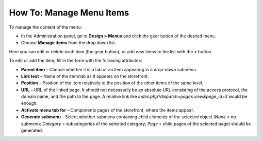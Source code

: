 *************************
How To: Manage Menu Items
*************************

To manage the content of the menu:

*	In the Administration panel, go to **Design > Menus** and click the gear button of the desired menu.
*	Choose **Manage items** from the drop down list.

.. image:: img/items_for_menu.png
    :align: center
    :alt: Menu items

Here you can edit or delete each item (the gear button), or add new items to the list with the **+** button.

To edit or add the item, fill in the form with the following attributes:

*	**Parent item** – Choose whether it is a tab or an item appearing in a drop-down submenu.
*	**Link text** – Name of the item/tab as it appears on the storefront.
*	**Position** – Position of the item relatively to the position of the other items of the same level.
*	**URL** – URL of the linked page. It should not necessarily be an absolute URL consisting of the access protocol, the domain name, and the path to the page. A relative link like *index.php?dispatch=pages.view&page_id=3* would be enough.
*	**Activate menu tab for** –  Components pages of the storefront, where the items appear.
*	**Generate submenu** –  Select whether submenu containing child elements of the selected object (*None* = no submenu; *Category* = subcategories of the selected category; *Page* = child pages of the selected page) should be generated.